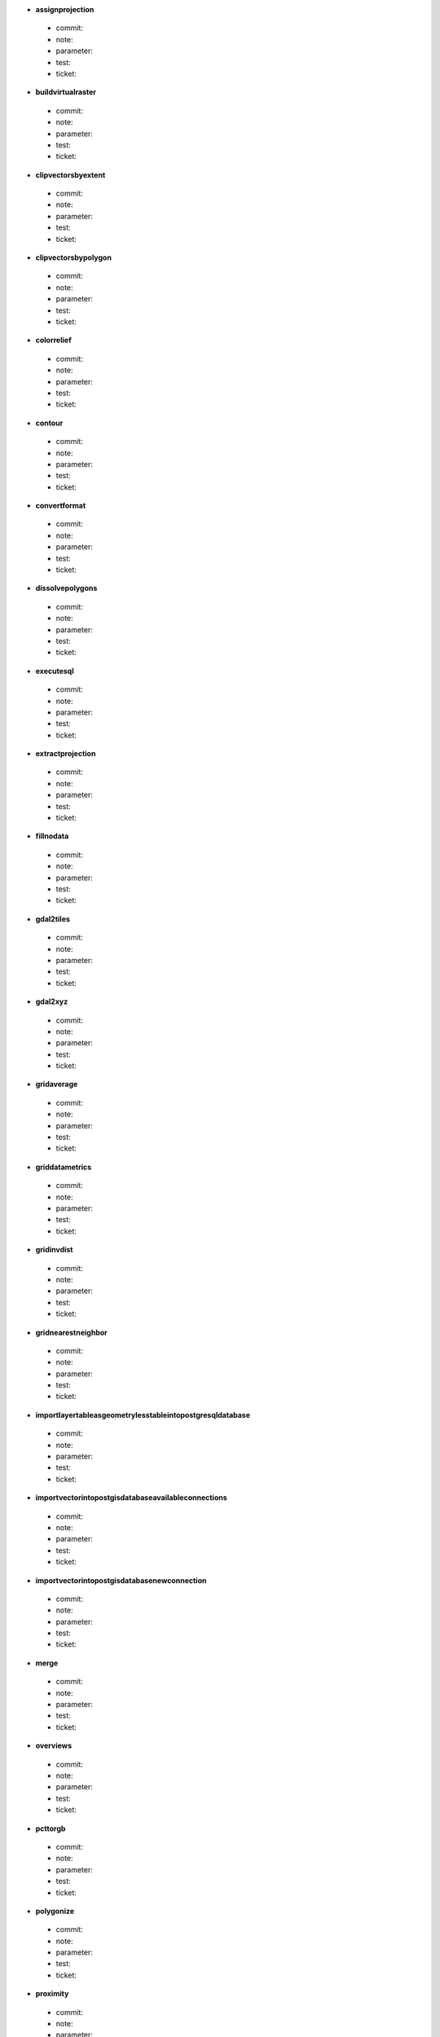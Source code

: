* **assignprojection** 

 * commit: 

 * note: 

 * parameter: 

 * test: 

 * ticket: 

* **buildvirtualraster** 

 * commit: 

 * note: 

 * parameter: 

 * test: 

 * ticket: 

* **clipvectorsbyextent** 

 * commit: 

 * note: 

 * parameter: 

 * test: 

 * ticket: 

* **clipvectorsbypolygon** 

 * commit: 

 * note: 

 * parameter: 

 * test: 

 * ticket: 

* **colorrelief** 

 * commit: 

 * note: 

 * parameter: 

 * test: 

 * ticket: 

* **contour** 

 * commit: 

 * note: 

 * parameter: 

 * test: 

 * ticket: 

* **convertformat** 

 * commit: 

 * note: 

 * parameter: 

 * test: 

 * ticket: 

* **dissolvepolygons** 

 * commit: 

 * note: 

 * parameter: 

 * test: 

 * ticket: 

* **executesql** 

 * commit: 

 * note: 

 * parameter: 

 * test: 

 * ticket: 

* **extractprojection** 

 * commit: 

 * note: 

 * parameter: 

 * test: 

 * ticket: 

* **fillnodata** 

 * commit: 

 * note: 

 * parameter: 

 * test: 

 * ticket: 

* **gdal2tiles** 

 * commit: 

 * note: 

 * parameter: 

 * test: 

 * ticket: 

* **gdal2xyz** 

 * commit: 

 * note: 

 * parameter: 

 * test: 

 * ticket: 

* **gridaverage** 

 * commit: 

 * note: 

 * parameter: 

 * test: 

 * ticket: 

* **griddatametrics** 

 * commit: 

 * note: 

 * parameter: 

 * test: 

 * ticket: 

* **gridinvdist** 

 * commit: 

 * note: 

 * parameter: 

 * test: 

 * ticket: 

* **gridnearestneighbor** 

 * commit: 

 * note: 

 * parameter: 

 * test: 

 * ticket: 

* **importlayertableasgeometrylesstableintopostgresqldatabase** 

 * commit: 

 * note: 

 * parameter: 

 * test: 

 * ticket: 

* **importvectorintopostgisdatabaseavailableconnections** 

 * commit: 

 * note: 

 * parameter: 

 * test: 

 * ticket: 

* **importvectorintopostgisdatabasenewconnection** 

 * commit: 

 * note: 

 * parameter: 

 * test: 

 * ticket: 

* **merge** 

 * commit: 

 * note: 

 * parameter: 

 * test: 

 * ticket: 

* **overviews** 

 * commit: 

 * note: 

 * parameter: 

 * test: 

 * ticket: 

* **pcttorgb** 

 * commit: 

 * note: 

 * parameter: 

 * test: 

 * ticket: 

* **polygonize** 

 * commit: 

 * note: 

 * parameter: 

 * test: 

 * ticket: 

* **proximity** 

 * commit: 

 * note: 

 * parameter: 

 * test: 

 * ticket: 

* **rastercalculator** 

 * commit: 

 * note: 

 * parameter: 

 * test: 

 * ticket: 

* **rasterize** 

 * commit: 

 * note: 

 * parameter: 

 * test: 

 * ticket: 

* **rasterize_over** 

 * commit: 

 * note: 

 * parameter: 

 * test: 

 * ticket: 

* **retile** 

 * commit: 

 * note: 

 * parameter: 

 * test: 

 * ticket: 

* **rgbtopct** 

 * commit: 

 * note: 

 * parameter: 

 * test: 

 * ticket: 

* **sieve** 

 * commit: 

 * note: 

 * parameter: 

 * test: 

 * ticket: 

* **tileindex** 

 * commit: 

 * note: 

 * parameter: 

 * test: 

 * ticket: 

* **translate** 

 * commit: 

 * note: 

 * parameter: 

 * test: 

 * ticket: 

* **warpreproject** 

 * commit: 

 * note: 

 * parameter: 

 * test: 

 * ticket: 

